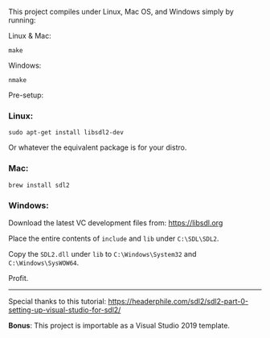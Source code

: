 This project compiles under Linux, Mac OS, and Windows simply by running:

**** Linux & Mac:

#+BEGIN_SRC
make
#+END_SRC

**** Windows:

#+BEGIN_SRC
nmake
#+END_SRC

Pre-setup:

*** Linux:

#+BEGIN_SRC
sudo apt-get install libsdl2-dev
#+END_SRC

Or whatever the equivalent package is for your distro.

*** Mac:

#+BEGIN_SRC
brew install sdl2
#+END_SRC

*** Windows:

Download the latest VC development files from: https://libsdl.org

Place the entire contents of ~include~ and ~lib~ under ~C:\SDL\SDL2~.

Copy the ~SDL2.dll~ under ~lib~ to ~C:\Windows\System32~ and ~C:\Windows\SysWOW64~.

Profit.

-----

Special thanks to this tutorial:
https://headerphile.com/sdl2/sdl2-part-0-setting-up-visual-studio-for-sdl2/

*Bonus*: This project is importable as a Visual Studio 2019 template.
